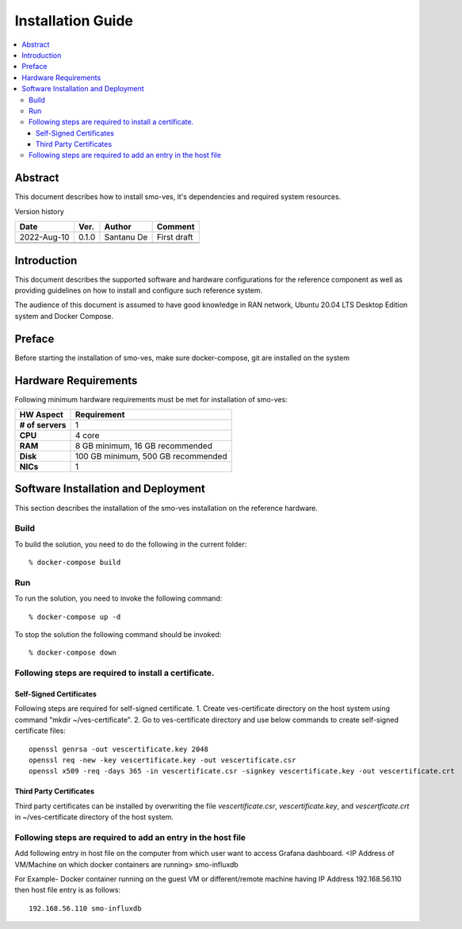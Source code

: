 .. This work is licensed under a Creative Commons Attribution 4.0 International License.
.. http://creativecommons.org/licenses/by/4.0



Installation Guide
==================

.. contents::
   :depth: 3
   :local:

Abstract
--------

This document describes how to install smo-ves, it's dependencies and required system resources.


Version history

+--------------------+--------------------+--------------------+--------------------+
| **Date**           | **Ver.**           | **Author**         | **Comment**        |
|                    |                    |                    |                    |
+--------------------+--------------------+--------------------+--------------------+
| 2022-Aug-10        | 0.1.0              |  Santanu De        |  First draft       |
|                    |                    |                    |                    |
+--------------------+--------------------+--------------------+--------------------+
|                    |                    |                    |                    |
|                    |                    |                    |                    |
+--------------------+--------------------+--------------------+--------------------+
|                    |                    |                    |                    |
|                    |                    |                    |                    |
|                    |                    |                    |                    |
+--------------------+--------------------+--------------------+--------------------+


Introduction
------------

.. <INTRODUCTION TO THE SCOPE AND INTENTION OF THIS DOCUMENT AS WELL AS TO THE SYSTEM TO BE INSTALLED>


This document describes the supported software and hardware configurations for the reference component as well as providing guidelines on how to install and configure such reference system.

The audience of this document is assumed to have good knowledge in RAN network, Ubuntu 20.04 LTS Desktop Edition system and Docker Compose.


Preface
-------
.. <DESCRIBE NEEDED PREREQUISITES, PLANNING, ETC.>

Before starting the installation of smo-ves, make sure docker-compose, git are installed on the system

.. <note any preperation you need before setting up sotfware and hardware >


Hardware Requirements
---------------------
.. <PROVIDE A LIST OF MINIMUM HARDWARE REQUIREMENTS NEEDED FOR THE INSTALL>


Following minimum hardware requirements must be met for installation of smo-ves:

+--------------------+----------------------------------------------------+
| **HW Aspect**      | **Requirement**                                    |
|                    |                                                    |
+--------------------+----------------------------------------------------+
| **# of servers**   | 	1	                                          |
+--------------------+----------------------------------------------------+
| **CPU**            | 	4 core					          |
|                    |                                                    |
+--------------------+----------------------------------------------------+
| **RAM**            | 	8 GB minimum, 16 GB recommended			  |
|                    |                                                    |
+--------------------+----------------------------------------------------+
| **Disk**           | 	100 GB minimum, 500 GB recommended		  |
|                    |                                                    |
+--------------------+----------------------------------------------------+
| **NICs**           | 	1						  |
|                    |                                                    |
|                    | 							  |
|                    |                                                    |
|                    |  					 	  |
|                    |                                                    |
+--------------------+----------------------------------------------------+



Software Installation and Deployment
------------------------------------
.. <DESCRIBE THE FULL PROCEDURES FOR THE INSTALLATION OF THE O-RAN COMPONENT INSTALLATION AND DEPLOYMENT>

This section describes the installation of the smo-ves installation on the reference hardware.

Build
~~~~~

To build the solution, you need to do the following in the current folder::

   % docker-compose build

Run
~~~

To run the solution, you need to invoke the following command::

    % docker-compose up -d


To stop the solution the following command should be invoked::

    % docker-compose down



Following steps are required to install a certificate.
~~~~~~~~~~~~~~~~~~~~~~~~~~~~~~~~~~~~~~~~~~~~~~~~~~~~~~

   
Self-Signed Certificates
^^^^^^^^^^^^^^^^^^^^^^^^
Following steps are required for self-signed certificate.
1. Create ves-certificate directory on the host system using command "mkdir ~/ves-certificate".
2. Go to ves-certificate directory and use below commands to create self-signed certificate files::

    openssl genrsa -out vescertificate.key 2048
    openssl req -new -key vescertificate.key -out vescertificate.csr
    openssl x509 -req -days 365 -in vescertificate.csr -signkey vescertificate.key -out vescertificate.crt

Third Party Certificates
^^^^^^^^^^^^^^^^^^^^^^^^
Third party certificates can be installed by overwriting the file *vescertificate.csr*, *vescertificate.key*, and *vescertficate.crt* in ~/ves-certificate directory of the host system.


Following steps are required to add an entry in the host file
~~~~~~~~~~~~~~~~~~~~~~~~~~~~~~~~~~~~~~~~~~~~~~~~~~~~~~~~~~~~~
Add following entry in host file on the computer from which user want to access Grafana  dashboard.
<IP Address of VM/Machine on which docker containers are running> smo-influxdb

For Example- Docker container running on the guest VM or different/remote machine having IP Address 192.168.56.110 then host file entry is as follows::

    192.168.56.110 smo-influxdb



